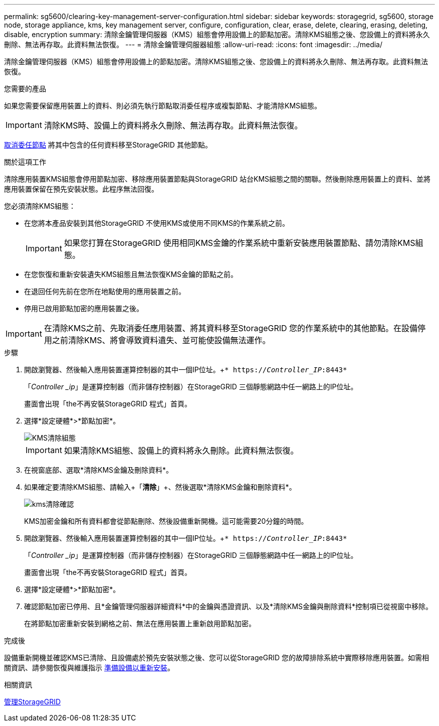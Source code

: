 ---
permalink: sg5600/clearing-key-management-server-configuration.html 
sidebar: sidebar 
keywords: storagegrid, sg5600, storage node, storage appliance, kms, key management server, configure, configuration, clear, erase, delete, clearing, erasing, deleting, disable, encryption 
summary: 清除金鑰管理伺服器（KMS）組態會停用設備上的節點加密。清除KMS組態之後、您設備上的資料將永久刪除、無法再存取。此資料無法恢復。 
---
= 清除金鑰管理伺服器組態
:allow-uri-read: 
:icons: font
:imagesdir: ../media/


[role="lead"]
清除金鑰管理伺服器（KMS）組態會停用設備上的節點加密。清除KMS組態之後、您設備上的資料將永久刪除、無法再存取。此資料無法恢復。

.您需要的產品
如果您需要保留應用裝置上的資料、則必須先執行節點取消委任程序或複製節點、才能清除KMS組態。


IMPORTANT: 清除KMS時、設備上的資料將永久刪除、無法再存取。此資料無法恢復。

xref:../maintain/grid-node-decommissioning.adoc[取消委任節點] 將其中包含的任何資料移至StorageGRID 其他節點。

.關於這項工作
清除應用裝置KMS組態會停用節點加密、移除應用裝置節點與StorageGRID 站台KMS組態之間的關聯。然後刪除應用裝置上的資料、並將應用裝置保留在預先安裝狀態。此程序無法回復。

您必須清除KMS組態：

* 在您將本產品安裝到其他StorageGRID 不使用KMS或使用不同KMS的作業系統之前。
+

IMPORTANT: 如果您打算在StorageGRID 使用相同KMS金鑰的作業系統中重新安裝應用裝置節點、請勿清除KMS組態。

* 在您恢復和重新安裝遺失KMS組態且無法恢復KMS金鑰的節點之前。
* 在退回任何先前在您所在地點使用的應用裝置之前。
* 停用已啟用節點加密的應用裝置之後。



IMPORTANT: 在清除KMS之前、先取消委任應用裝置、將其資料移至StorageGRID 您的作業系統中的其他節點。在設備停用之前清除KMS、將會導致資料遺失、並可能使設備無法運作。

.步驟
. 開啟瀏覽器、然後輸入應用裝置運算控制器的其中一個IP位址。+`* https://_Controller_IP_:8443*`
+
「_Controller _ip_」是運算控制器（而非儲存控制器）在StorageGRID 三個靜態網路中任一網路上的IP位址。

+
畫面會出現「the不再安裝StorageGRID 程式」首頁。

. 選擇*設定硬體*>*節點加密*。
+
image::../media/clear_kms.png[KMS清除組態]

+

IMPORTANT: 如果清除KMS組態、設備上的資料將永久刪除。此資料無法恢復。

. 在視窗底部、選取*清除KMS金鑰及刪除資料*。
. 如果確定要清除KMS組態、請輸入+「*清除*」+、然後選取*清除KMS金鑰和刪除資料*。
+
image::../media/fde_disable_confirmation.png[kms清除確認]

+
KMS加密金鑰和所有資料都會從節點刪除、然後設備重新開機。這可能需要20分鐘的時間。

. 開啟瀏覽器、然後輸入應用裝置運算控制器的其中一個IP位址。+`* https://_Controller_IP_:8443*`
+
「_Controller _ip_」是運算控制器（而非儲存控制器）在StorageGRID 三個靜態網路中任一網路上的IP位址。

+
畫面會出現「the不再安裝StorageGRID 程式」首頁。

. 選擇*設定硬體*>*節點加密*。
. 確認節點加密已停用、且*金鑰管理伺服器詳細資料*中的金鑰與憑證資訊、以及*清除KMS金鑰與刪除資料*控制項已從視窗中移除。
+
在將節點加密重新安裝到網格之前、無法在應用裝置上重新啟用節點加密。



.完成後
設備重新開機並確認KMS已清除、且設備處於預先安裝狀態之後、您可以從StorageGRID 您的故障排除系統中實際移除應用裝置。如需相關資訊、請參閱恢復與維護指示 xref:../maintain/preparing-appliance-for-reinstallation-platform-replacement-only.adoc[準備設備以重新安裝]。

.相關資訊
xref:../admin/index.adoc[管理StorageGRID]
